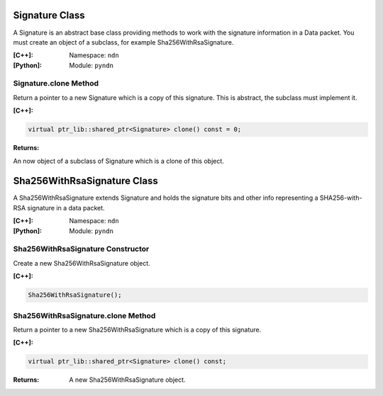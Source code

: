 .. _Signature:

Signature Class
===============

A Signature is an abstract base class providing methods to work with the signature information in a Data packet. You must create an object of a subclass, for example Sha256WithRsaSignature.

:[C++]:
    Namespace: ``ndn``

:[Python]:
    Module: ``pyndn``

Signature.clone Method
----------------------

Return a pointer to a new Signature which is a copy of this signature. This is abstract, the subclass must implement it.

:[C++]:

.. code-block:: c++

    virtual ptr_lib::shared_ptr<Signature> clone() const = 0;

:Returns:

An now object of a subclass of Signature which is a clone of this object.

Sha256WithRsaSignature Class
============================

A Sha256WithRsaSignature extends Signature and holds the signature bits and other info representing a SHA256-with-RSA signature in a data packet.

:[C++]:
    Namespace: ``ndn``

:[Python]:
    Module: ``pyndn``

Sha256WithRsaSignature Constructor
----------------------------------

Create a new Sha256WithRsaSignature object.

:[C++]:

.. code-block:: c++

    Sha256WithRsaSignature();

Sha256WithRsaSignature.clone Method
-----------------------------------

Return a pointer to a new Sha256WithRsaSignature which is a copy of this signature.

:[C++]:

.. code-block:: c++

    virtual ptr_lib::shared_ptr<Signature> clone() const;

:Returns:

    A new Sha256WithRsaSignature object.
